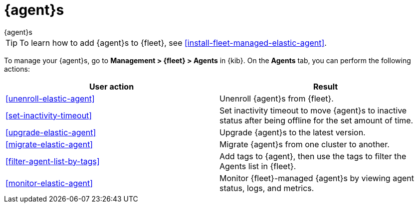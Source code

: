 [[manage-agents]]
= {agent}s

++++
<titleabbrev>{agent}s</titleabbrev>
++++

TIP: To learn how to add {agent}s to {fleet}, see
<<install-fleet-managed-elastic-agent>>.

To manage your {agent}s, go to *Management > {fleet} > Agents* in {kib}. On the
*Agents* tab, you can perform the following actions:

[options,header]
|===
| User action | Result

|<<unenroll-elastic-agent>>
|Unenroll {agent}s from {fleet}.

|<<set-inactivity-timeout>>
|Set inactivity timeout to move {agent}s to inactive status after being offline for the set amount of time.

|<<upgrade-elastic-agent>>
|Upgrade {agent}s to the latest version.

|<<migrate-elastic-agent>>
|Migrate {agent}s from one cluster to another.

|<<filter-agent-list-by-tags>>
|Add tags to {agent}, then use the tags to filter the Agents list in {fleet}.

|<<monitor-elastic-agent>>
|Monitor {fleet}-managed {agent}s by viewing agent status, logs, and metrics.

|===
